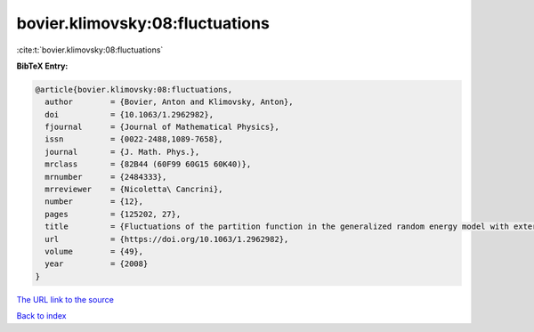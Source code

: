 bovier.klimovsky:08:fluctuations
================================

:cite:t:`bovier.klimovsky:08:fluctuations`

**BibTeX Entry:**

.. code-block:: bibtex

   @article{bovier.klimovsky:08:fluctuations,
     author        = {Bovier, Anton and Klimovsky, Anton},
     doi           = {10.1063/1.2962982},
     fjournal      = {Journal of Mathematical Physics},
     issn          = {0022-2488,1089-7658},
     journal       = {J. Math. Phys.},
     mrclass       = {82B44 (60F99 60G15 60K40)},
     mrnumber      = {2484333},
     mrreviewer    = {Nicoletta\ Cancrini},
     number        = {12},
     pages         = {125202, 27},
     title         = {Fluctuations of the partition function in the generalized random energy model with external field},
     url           = {https://doi.org/10.1063/1.2962982},
     volume        = {49},
     year          = {2008}
   }

`The URL link to the source <https://doi.org/10.1063/1.2962982>`__


`Back to index <../By-Cite-Keys.html>`__
